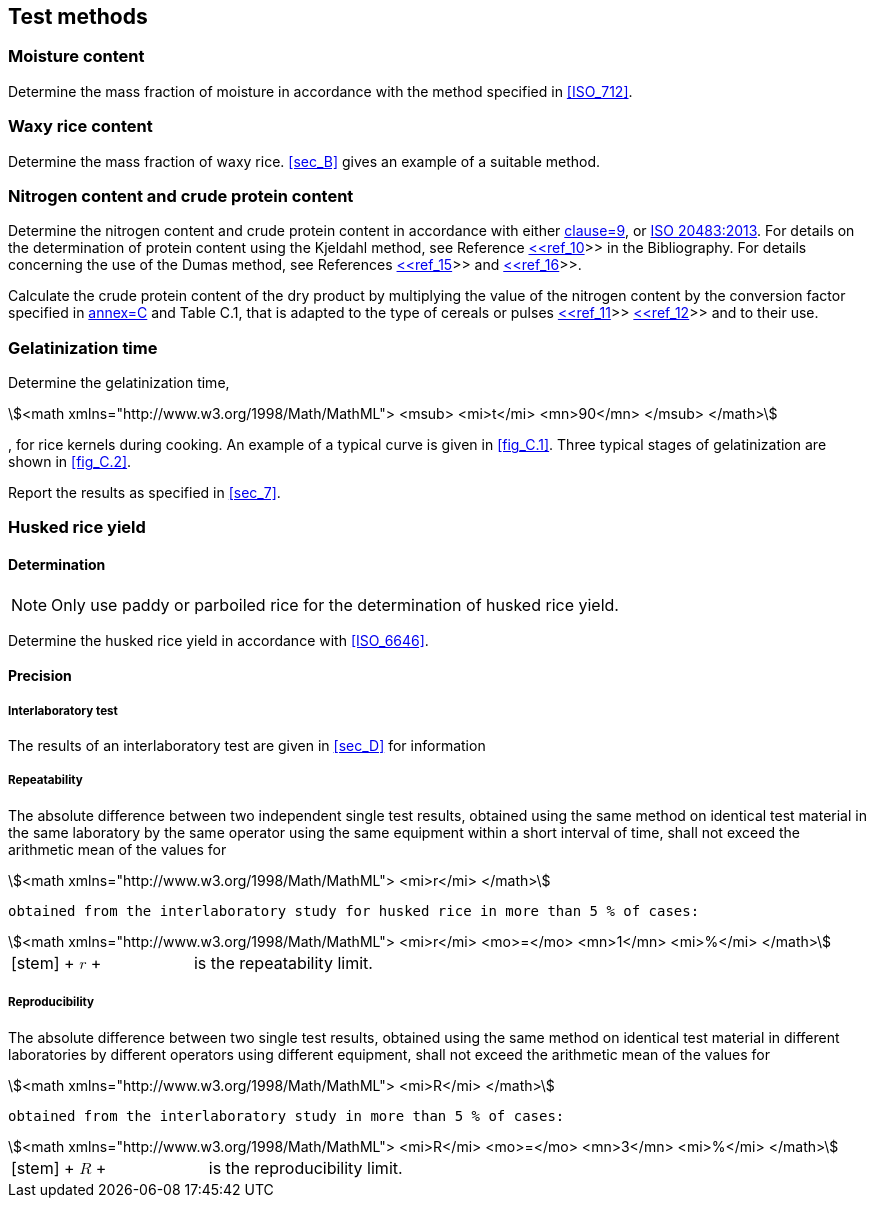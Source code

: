 
[[sec_6]]
== Test methods

[[sec_6.1]]
=== Moisture content

Determine the mass fraction of moisture in accordance with the method specified in <<ISO_712>>.

[[sec_6.2]]
=== Waxy rice content

Determine the mass fraction of waxy rice. <<sec_B>> gives an example of a suitable method.

[[sec_6.3]]
=== Nitrogen content and crude protein content

Determine the nitrogen content and crude protein content in accordance with either <<ISO_16634_,clause=9>>, or <<norm_ref_6,ISO 20483:2013>>. For details on the determination of protein content using the Kjeldahl method, see Reference <<ref_10,<<ref_10>>>> in the Bibliography. For details concerning the use of the Dumas method, see References <<ref_15,<<ref_15>>>> and <<ref_16,<<ref_16>>>>.

Calculate the crude protein content of the dry product by multiplying the value of the nitrogen content by the conversion factor specified in <<norm_ref_6,annex=C>> and Table C.1, that is adapted to the type of cereals or pulses <<ref_11,<<ref_11>>>>  <<ref_12,<<ref_12>>>> and to their use.

[[sec_6.4]]
=== Gelatinization time

Determine the gelatinization time, 

[stem]
++++
<math xmlns="http://www.w3.org/1998/Math/MathML">
<msub>
<mi>t</mi>
<mn>90</mn>
</msub>
</math>
++++

, for rice kernels during cooking. An example of a typical curve is given in <<fig_C.1>>. Three typical stages of gelatinization are shown in <<fig_C.2>>.

Report the results as specified in <<sec_7>>.

[[sec_6.5]]
=== Husked rice yield

[[sec_6.5.1]]
==== Determination

NOTE: Only use paddy or parboiled rice for the determination of husked rice yield.

Determine the husked rice yield in accordance with <<ISO_6646>>.

[[sec_6.5.2]]
==== Precision

[[sec_6.5.2.1]]
===== Interlaboratory test

The results of an interlaboratory test are given in <<sec_D>> for information

[[sec_6.5.2.2]]
===== Repeatability

The absolute difference between two independent single test results, obtained using the same method on identical test material in the same laboratory by the same operator using the same equipment within a short interval of time, shall not exceed the arithmetic mean of the values for 

[stem]
++++
<math xmlns="http://www.w3.org/1998/Math/MathML">
<mi>r</mi>
</math>
++++

 obtained from the interlaboratory study for husked rice in more than 5 % of cases:

[[formula_6.5.2.2]]
[stem]
++++
<math xmlns="http://www.w3.org/1998/Math/MathML">
<mi>r</mi>
<mo>=</mo>
<mn>1</mn>
<mi>%</mi>
</math>
++++


[[array_tab_a]]
[%unnumbered]
[cols="1,1"]
|===

|

[stem]
++++
<math xmlns="http://www.w3.org/1998/Math/MathML">
<mi>r</mi>
</math>
++++

 |is the repeatability limit. 

|===



[[sec_6.5.2.3]]
===== Reproducibility

The absolute difference between two single test results, obtained using the same method on identical test material in different laboratories by different operators using different equipment, shall not exceed the arithmetic mean of the values for 

[stem]
++++
<math xmlns="http://www.w3.org/1998/Math/MathML">
<mi>R</mi>
</math>
++++

 obtained from the interlaboratory study in more than 5 % of cases:

[[formula_6.5.2.3]]
[stem]
++++
<math xmlns="http://www.w3.org/1998/Math/MathML">
<mi>R</mi>
<mo>=</mo>
<mn>3</mn>
<mi>%</mi>
</math>
++++


[[array_tab_b]]
[%unnumbered]
[cols="1,1"]
|===

|

[stem]
++++
<math xmlns="http://www.w3.org/1998/Math/MathML">
<mi>R</mi>
</math>
++++

 |is the reproducibility limit. 

|===



